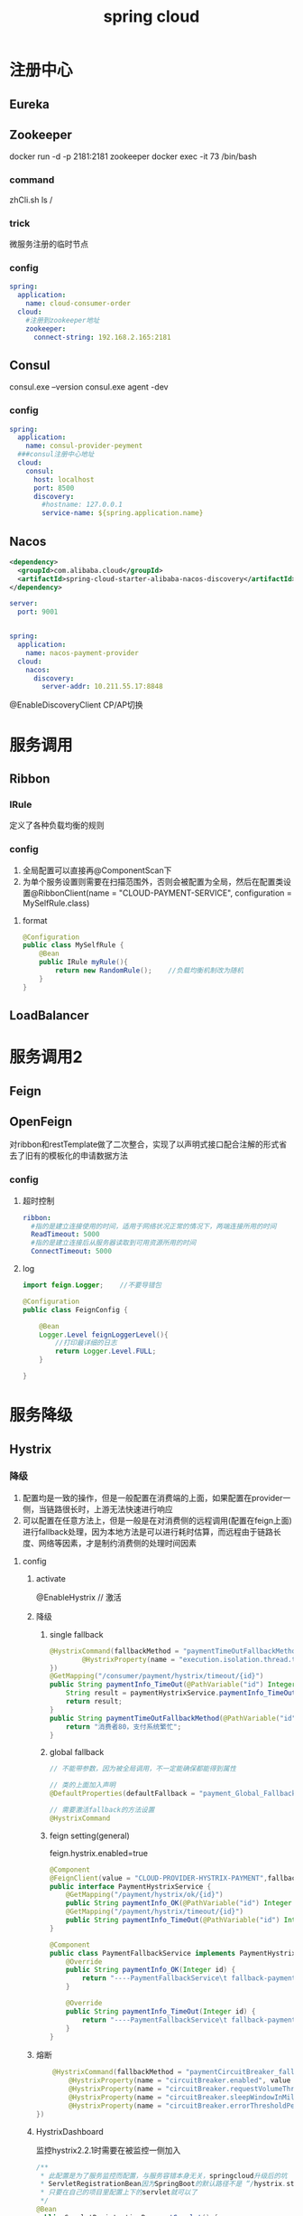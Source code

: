 #+TITLE:  spring cloud
#+STARTUP: indent
* 注册中心
** Eureka
** Zookeeper
docker run -d -p 2181:2181 zookeeper
docker exec -it 73 /bin/bash
*** command
zhCli.sh
ls /
*** trick
微服务注册的临时节点
*** config
#+BEGIN_SRC yaml
spring:
  application:
    name: cloud-consumer-order
  cloud:
    #注册到zookeeper地址
    zookeeper:
      connect-string: 192.168.2.165:2181
#+END_SRC
** Consul
consul.exe --version
consul.exe agent -dev
*** config
#+BEGIN_SRC yaml
spring:
  application:
    name: consul-provider-peyment
  ###consul注册中心地址
  cloud:
    consul:
      host: localhost
      port: 8500
      discovery:
        #hostname: 127.0.0.1
        service-name: ${spring.application.name}
#+END_SRC
** Nacos
#+BEGIN_SRC xml
 <dependency>
   <groupId>com.alibaba.cloud</groupId>
   <artifactId>spring-cloud-starter-alibaba-nacos-discovery</artifactId>
 </dependency>
#+END_SRC
#+BEGIN_SRC yaml
server:
  port: 9001


spring:
  application:
    name: nacos-payment-provider
  cloud:
    nacos:
      discovery:
        server-addr: 10.211.55.17:8848
#+END_SRC

@EnableDiscoveryClient
CP/AP切换
* 服务调用
** Ribbon
*** IRule
定义了各种负载均衡的规则
*** config
1. 全局配置可以直接再@ComponentScan下
2. 为单个服务设置则需要在扫描范围外，否则会被配置为全局，然后在配置类设置@RibbonClient(name = "CLOUD-PAYMENT-SERVICE", configuration = MySelfRule.class)
***** format
#+BEGIN_SRC java
@Configuration
public class MySelfRule {
    @Bean
    public IRule myRule(){
        return new RandomRule();    //负载均衡机制改为随机
    }
}
#+END_SRC

** LoadBalancer
* 服务调用2
** Feign
** OpenFeign
对ribbon和restTemplate做了二次整合，实现了以声明式接口配合注解的形式省去了旧有的模板化的申请数据方法
*** config
**** 超时控制
#+BEGIN_SRC yaml
ribbon:
  #指的是建立连接使用的时间，适用于网络状况正常的情况下，两端连接所用的时间
  ReadTimeout: 5000
  #指的是建立连接后从服务器读取到可用资源所用的时间
  ConnectTimeout: 5000
#+END_SRC
**** log
#+BEGIN_SRC java
import feign.Logger;	//不要导错包

@Configuration
public class FeignConfig {

    @Bean
    Logger.Level feignLoggerLevel(){
        //打印最详细的日志
        return Logger.Level.FULL;
    }

}

#+END_SRC
* 服务降级
** Hystrix
*** 降级
1. 配置均是一致的操作，但是一般配置在消费端的上面，如果配置在provider一侧，当链路很长时，上游无法快速进行响应
2. 可以配置在任意方法上，但是一般是在对消费侧的远程调用(配置在feign上面)进行fallback处理，因为本地方法是可以进行耗时估算，而远程由于链路长度、网络等因素，才是制约消费侧的处理时间因素
**** config
***** activate
@EnableHystrix // 激活
***** 降级
****** single fallback
#+BEGIN_SRC java
@HystrixCommand(fallbackMethod = "paymentTimeOutFallbackMethod", commandProperties = {
        @HystrixProperty(name = "execution.isolation.thread.timeoutInMilliseconds", value = "1500")
})
@GetMapping("/consumer/payment/hystrix/timeout/{id}")
public String paymentInfo_TimeOut(@PathVariable("id") Integer id){
    String result = paymentHystrixService.paymentInfo_TimeOut(id);
    return result;
}
public String paymentTimeOutFallbackMethod(@PathVariable("id") Integer id){
    return "消费者80，支付系统繁忙";
}
#+END_SRC
****** global fallback
#+BEGIN_SRC java
// 不能带参数，因为被全局调用，不一定能确保都能得到属性

// 类的上面加入声明
@DefaultProperties(defaultFallback = "payment_Global_FallbackMethod")

// 需要激活fallback的方法设置
@HystrixCommand
#+END_SRC
****** feign setting(general)
feign.hystrix.enabled=true
#+BEGIN_SRC java
@Component
@FeignClient(value = "CLOUD-PROVIDER-HYSTRIX-PAYMENT",fallback = PaymentFallbackService.class)
public interface PaymentHystrixService {
    @GetMapping("/payment/hystrix/ok/{id}")
    public String paymentInfo_OK(@PathVariable("id") Integer id);
    @GetMapping("/payment/hystrix/timeout/{id}")
    public String paymentInfo_TimeOut(@PathVariable("id") Integer id);
}

@Component
public class PaymentFallbackService implements PaymentHystrixService {
    @Override
    public String paymentInfo_OK(Integer id) {
        return "----PaymentFallbackService\t fallback-paymentInfo_OK----";
    }

    @Override
    public String paymentInfo_TimeOut(Integer id) {
        return "----PaymentFallbackService\t fallback-paymentInfo_TimeOut----";
    }
}
#+END_SRC
***** 熔断
#+BEGIN_SRC java
	@HystrixCommand(fallbackMethod = "paymentCircuitBreaker_fallback",commandProperties = {
        @HystrixProperty(name = "circuitBreaker.enabled", value = "true"),                      //开启断路器
        @HystrixProperty(name = "circuitBreaker.requestVolumeThreshold", value = "10"),         //请求总数阈值（默认20）
        @HystrixProperty(name = "circuitBreaker.sleepWindowInMilliseconds", value = "10000"),   //熔断后，进行半开尝试的时间窗口期
        @HystrixProperty(name = "circuitBreaker.errorThresholdPercentage", value = "60"),       //请求次数的错误率达到多少跳闸(百分率%，默认50%)
})
#+END_SRC
***** HystrixDashboard
监控hystrix2.2.1时需要在被监控一侧加入
#+BEGIN_SRC java
/**
 * 此配置是为了服务监控而配置，与服务容错本身无关，springcloud升级后的坑
 * ServletRegistrationBean因为SpringBoot的默认路径不是 “/hystrix.stream"
 * 只要在自己的项目里配置上下的servlet就可以了
 */
@Bean
public ServletRegistrationBean getServlet() {
    HystrixMetricsStreamServlet streamServlet = new HystrixMetricsStreamServlet() ;
    ServletRegistrationBean registrationBean = new ServletRegistrationBean(streamServlet);
    registrationBean.setLoadOnStartup(1);
    registrationBean.addUrlMappings("/hystrix.stream");
    registrationBean.setName("HystrixMetricsStreamServlet");
    return  registrationBean;
}
#+END_SRC
*** 熔断
*** 限流
** resilience4j
** sentinel
* 服务网关
** Zuul
** Gateway
*** config
**** yaml
#+BEGIN_SRC yaml
spring:
  application:
    name: cloud-gateway
  cloud:
    gateway:
      routes:
        - id: payment_route # 路由的id,没有规定规则但要求唯一,建议配合服务名
          #匹配后提供服务的路由地址
          uri: http://localhost:8001
          predicates:
            - Path=/payment/get/** # 断言，路径相匹配的进行路由

        - id: payment_route2
          uri: http://localhost:8001
          predicates:
            - Path=/payment/lb/** #断言,路径相匹配的进行路由
#+END_SRC
**** source
#+BEGIN_SRC java
@Configuration
public class GatewayConfig {

    @Bean
    public RouteLocator customRouteLocator(RouteLocatorBuilder routeLocatorBuilder){
        RouteLocatorBuilder.Builder routes = routeLocatorBuilder.routes();

        routes.route("path_route_angenin",  //id
                r -> r.path("/guonei")  //访问 http://localhost:9527/guonei
                        .uri("http://news.baidu.com/guonei"));  //就会转发到 http://news.baidu.com/guonei

        routes.route("path_route_angenin2",  //id
                r -> r.path("/guoji")  //访问 http://localhost:9527/guoji
                        .uri("http://news.baidu.com/guoji"));  //就会转发到 http://news.baidu.com/guonji

        return routes.build();
    }
}
#+END_SRC
**** 开启负载均衡
#+BEGIN_SRC yaml
spring:
  application:
    name: cloud-gateway
  cloud:
    gateway:
      discovery:
        locator:
          enabled: true
#+END_SRC
**** predicate options
***** after
- After=2020-06-17T12:53:40.325+08:00[Asia/Shanghai]
***** before
***** between
***** cookie
- Cookie=username,angenin 
***** header
- Header=X-Request-Id, \d+ 
***** host
***** method
***** path
***** query
**** filter
***** custom
#+BEGIN_SRC java
@Component
@Slf4j
public class MyLogGateWayFilter implements GlobalFilter, Ordered {


    @Override
    public Mono<Void> filter(ServerWebExchange exchange, GatewayFilterChain chain) {
        log.info("**************come in MyLogGateWayFilter：" + new Date());
        //获取request中的uname参数
        String uname = exchange.getRequest().getQueryParams().getFirst("uname");

        if(uname == null){
            log.info("*******用户名为null，非法用户！！");
            //设置响应，不被接受
            exchange.getResponse().setStatusCode(HttpStatus.NOT_ACCEPTABLE);

            return exchange.getResponse().setComplete();
        }

        //返回chain.filter(exchange)，放行
        return chain.filter(exchange);
    }

    @Override
    public int getOrder() {
        //返回值是过滤器的优先级，越小优先级越高（最小-2147483648，最大2147483648）
        return 0;
    }
}

#+END_SRC
* 服务配置
** Config
抽取微服务配置作为中心化处理
*** /{label}/{application}-{profile}.yml
**** server
#+BEGIN_SRC yaml
spring:
  application:
    name: cloud-config-center #注册进Eureka服务器的微服务名
  cloud:
    config:
      server:
        git:
          uri: https://github.com/smile-2333/springcloud-config.git  #git的仓库地址
          search-paths:   #搜索目录
            - springcloud-config
      label: master   #读取的分支
#+END_SRC
**** client
application.yml改为bootstrap.yml
*** /{application}-{profile}.yml
*** {application}/{profile}/{label}
*** 设置某个服务支持refresh
@RefreshScope //标准后的bean所读取的配置，在被actuator refresh之后，@Value读取的数值，会自动刷新为最新值，其他没标的，都不会变
** Nacos
*** dependency
#+BEGIN_SRC xml
<dependency>
    <groupId>com.alibaba.cloud</groupId>
    <artifactId>spring-cloud-starter-alibaba-nacos-config</artifactId>
</dependency>
#+END_SRC
*** config
#+BEGIN_SRC yaml
#bootstrap.yml
server:
  port: 3377

spring:
  application:
    name: nacos-config-client
  cloud:
    nacos:
      discovery:
        server-addr: 10.211.55.17:8848 #Nacos服务注册中心地址（本机的写localhost）
      config:
        server-addr: 10.211.55.17:8848 #Nacos作为配置中心地址（本机的写localhost）
        file-extension: yml #指定yml格式配置
#+END_SRC
#+BEGIN_SRC yaml

#application.yml
spring:
  profiles:
    active: dev
#+END_SRC
*** partition
默认情况下下列式子等价，也可自定义
${prefix}-${spring.profile.active}.${file-extension} => ${spring.application.name}-${spring.profile.active}.${file-extension}
#+BEGIN_SRC yaml
spring:
  application:
    name: nacos-config-client
  cloud:
    nacos:
      discovery:
        server-addr: 10.211.55.17:8848 #Nacos服务注册中心地址（本机的写localhost）
      config:
        server-addr: 10.211.55.17:8848 #Nacos作为配置中心地址（本机的写localhost）
        file-extension: yml #指定yml格式配置
        group: XX_GROUP
        namespace: namespaceId
#+END_SRC
* 服务总线
** Bus
配合Config实现快速的配置更新
*** config
**** server
#+BEGIN_SRC yaml
spring:
  application:
    name: cloud-config-center #注册进Eureka服务器的微服务名
  cloud:
    config:
      server:
        git:
          uri: https://github.com/smile-2333/springcloud-config.git  #git的仓库地址
          search-paths:   #搜索目录
            - springcloud-config
      label: master   #读取的分支
  rabbitmq:
    host: 192.168.2.165  #本机写localhost，服务器的写服务器地址
    port: 5672   #客户端和RabbitMQ进行通信的端口
    username: guest #默认也是guest
    password: guest #默认也是guest

#RabbitMQ相关配置
management:
  endpoints:  #暴露bus刷新配置的端点
    web:
      exposure:
        include: 'bus-refresh'

#+END_SRC
**** client
#+BEGIN_SRC yaml
spring:
  application:
    name: config-client
  cloud:
    config: #config客户端配置
      label: master   #分支名称
      name: config    #配置文件名称       这三个综合：master分支上的config-dev.yml的配置文件
      profile: dev    #读取后缀名称       被读取到http://config-3344.com:3344/master/config/dev
      uri: http://localhost:3344  #配置中心地址
  rabbitmq:
    host: 192.168.2.165  #本机写localhost，服务器的写服务器地址
    port: 5672   #客户端和RabbitMQ进行通信的端口
    username: guest #默认也是guest
    password: guest #默认也是guest

management:
  endpoints:
    web:
      exposure:
        include: "*"
#+END_SRC
*** 特定
curl -X POST "http://localhost:3344/actuator/bus-refresh/config-client:3355"
*** 广播
curl -X POST "http://localhost:3344/actuator/bus-refresh"
** Nacos
* spring cloud stream
提供各类MQ之间的桥接，目前支持RabbitMQ和Kafka
** producer
#+BEGIN_SRC java
@EnableBinding(Source.class)    //定义消息的推送管道（Source是spring的）
public class IMessageProviderImpl implements IMessageProvider {

    @Resource
    private MessageChannel output;  //消息发送管道

    @Override
    public String send() {
        String serial = UUID.randomUUID().toString();
        output.send(MessageBuilder.withPayload(serial).build());     //MessageBuilder是spring的integration.support.MessageBuilder
        System.out.println("*******serial: " + serial);
        return null;
    }
}
#+END_SRC
** consumer
#+BEGIN_SRC java
@EnableBinding(Sink.class)
@Controller
public class ReceiveMessageListenerController {

    @Value("${server.port}")
    private String serverPort;

    @StreamListener(Sink.INPUT) //监听
    public void input(Message<String> message){
        System.out.println("消费者1号------>收到的消息：" + message.getPayload() + "\t port：" + serverPort);
    }

}
#+END_SRC
** group
1. 提供了广播的隔离，同组的属于对消息进行竞争，不同组重复消费
2. 提供了一种消息持久化的手段，默认情况不配置group，每次启动，应用自身会生成对应的MQ group，其标识都是变化的，如果全部宕机，下次启动消息会导致丢失，如果配置group则可以重新读回
* trick
** 服务发现
#+BEGIN_SRC java
@EnableDiscoveryClient // in configutation class
...

private DiscoveryClient discoveryClient;
@GetMapping(value = "/payment/discovery")
public Object discovery(){
    List<String> services = discoveryClient.getServices();  //得到所有的微服务
    for (String element : services) {
        log.info("*****element:"+element);
    }
    List<ServiceInstance> instances = discoveryClient.getInstances("CLOUD-PROVIDER-SERVICE"); //得到一个具体微服务的所有实例
    for (ServiceInstance instance : instances){
        log.info(instance.getServiceId()+"\t"+instance.getHost()+"\t"+instance.getPort()+"\t"+instance.getUri());
    }
    return this.discoveryClient;
}

#+END_SRC
* trick
** loadbalancer client not found
https://stackoverflow.com/questions/63702885/java-lang-illegalstateexception-no-feign-client-for-loadbalancing-defined-did
